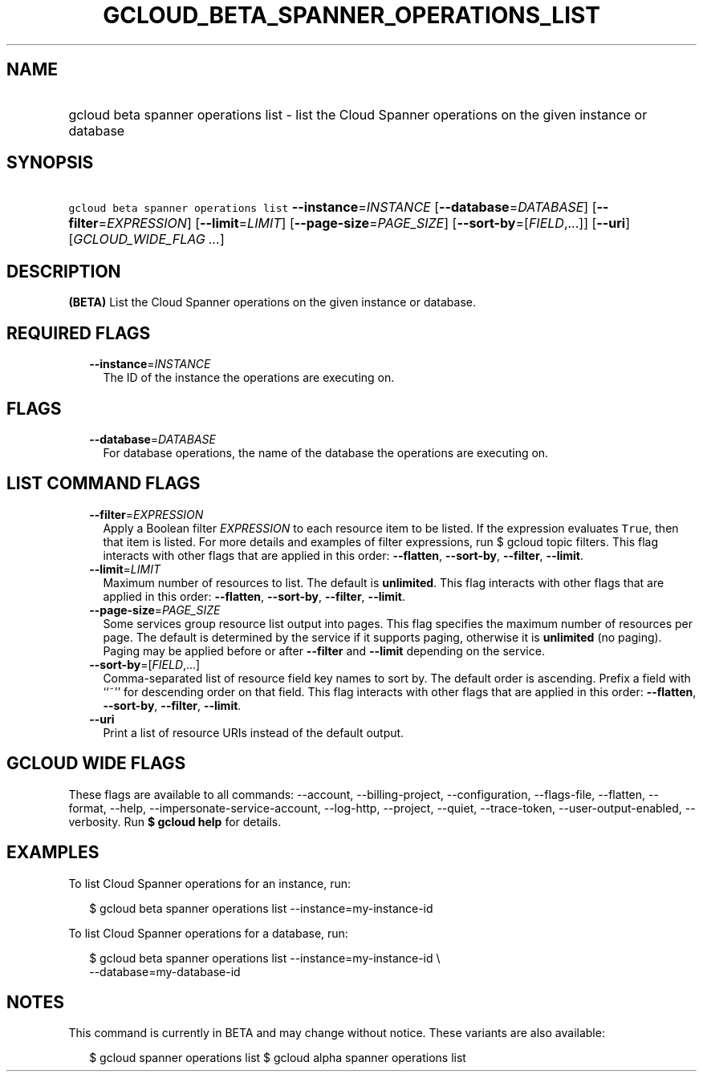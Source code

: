 
.TH "GCLOUD_BETA_SPANNER_OPERATIONS_LIST" 1



.SH "NAME"
.HP
gcloud beta spanner operations list \- list the Cloud Spanner operations on the given instance or database



.SH "SYNOPSIS"
.HP
\f5gcloud beta spanner operations list\fR \fB\-\-instance\fR=\fIINSTANCE\fR [\fB\-\-database\fR=\fIDATABASE\fR] [\fB\-\-filter\fR=\fIEXPRESSION\fR] [\fB\-\-limit\fR=\fILIMIT\fR] [\fB\-\-page\-size\fR=\fIPAGE_SIZE\fR] [\fB\-\-sort\-by\fR=[\fIFIELD\fR,...]] [\fB\-\-uri\fR] [\fIGCLOUD_WIDE_FLAG\ ...\fR]



.SH "DESCRIPTION"

\fB(BETA)\fR List the Cloud Spanner operations on the given instance or
database.



.SH "REQUIRED FLAGS"

.RS 2m
.TP 2m
\fB\-\-instance\fR=\fIINSTANCE\fR
The ID of the instance the operations are executing on.


.RE
.sp

.SH "FLAGS"

.RS 2m
.TP 2m
\fB\-\-database\fR=\fIDATABASE\fR
For database operations, the name of the database the operations are executing
on.


.RE
.sp

.SH "LIST COMMAND FLAGS"

.RS 2m
.TP 2m
\fB\-\-filter\fR=\fIEXPRESSION\fR
Apply a Boolean filter \fIEXPRESSION\fR to each resource item to be listed. If
the expression evaluates \f5True\fR, then that item is listed. For more details
and examples of filter expressions, run $ gcloud topic filters. This flag
interacts with other flags that are applied in this order: \fB\-\-flatten\fR,
\fB\-\-sort\-by\fR, \fB\-\-filter\fR, \fB\-\-limit\fR.

.TP 2m
\fB\-\-limit\fR=\fILIMIT\fR
Maximum number of resources to list. The default is \fBunlimited\fR. This flag
interacts with other flags that are applied in this order: \fB\-\-flatten\fR,
\fB\-\-sort\-by\fR, \fB\-\-filter\fR, \fB\-\-limit\fR.

.TP 2m
\fB\-\-page\-size\fR=\fIPAGE_SIZE\fR
Some services group resource list output into pages. This flag specifies the
maximum number of resources per page. The default is determined by the service
if it supports paging, otherwise it is \fBunlimited\fR (no paging). Paging may
be applied before or after \fB\-\-filter\fR and \fB\-\-limit\fR depending on the
service.

.TP 2m
\fB\-\-sort\-by\fR=[\fIFIELD\fR,...]
Comma\-separated list of resource field key names to sort by. The default order
is ascending. Prefix a field with ``~'' for descending order on that field. This
flag interacts with other flags that are applied in this order:
\fB\-\-flatten\fR, \fB\-\-sort\-by\fR, \fB\-\-filter\fR, \fB\-\-limit\fR.

.TP 2m
\fB\-\-uri\fR
Print a list of resource URIs instead of the default output.


.RE
.sp

.SH "GCLOUD WIDE FLAGS"

These flags are available to all commands: \-\-account, \-\-billing\-project,
\-\-configuration, \-\-flags\-file, \-\-flatten, \-\-format, \-\-help,
\-\-impersonate\-service\-account, \-\-log\-http, \-\-project, \-\-quiet,
\-\-trace\-token, \-\-user\-output\-enabled, \-\-verbosity. Run \fB$ gcloud
help\fR for details.



.SH "EXAMPLES"

To list Cloud Spanner operations for an instance, run:

.RS 2m
$ gcloud beta spanner operations list \-\-instance=my\-instance\-id
.RE

To list Cloud Spanner operations for a database, run:

.RS 2m
$ gcloud beta spanner operations list \-\-instance=my\-instance\-id \e
    \-\-database=my\-database\-id
.RE



.SH "NOTES"

This command is currently in BETA and may change without notice. These variants
are also available:

.RS 2m
$ gcloud spanner operations list
$ gcloud alpha spanner operations list
.RE

